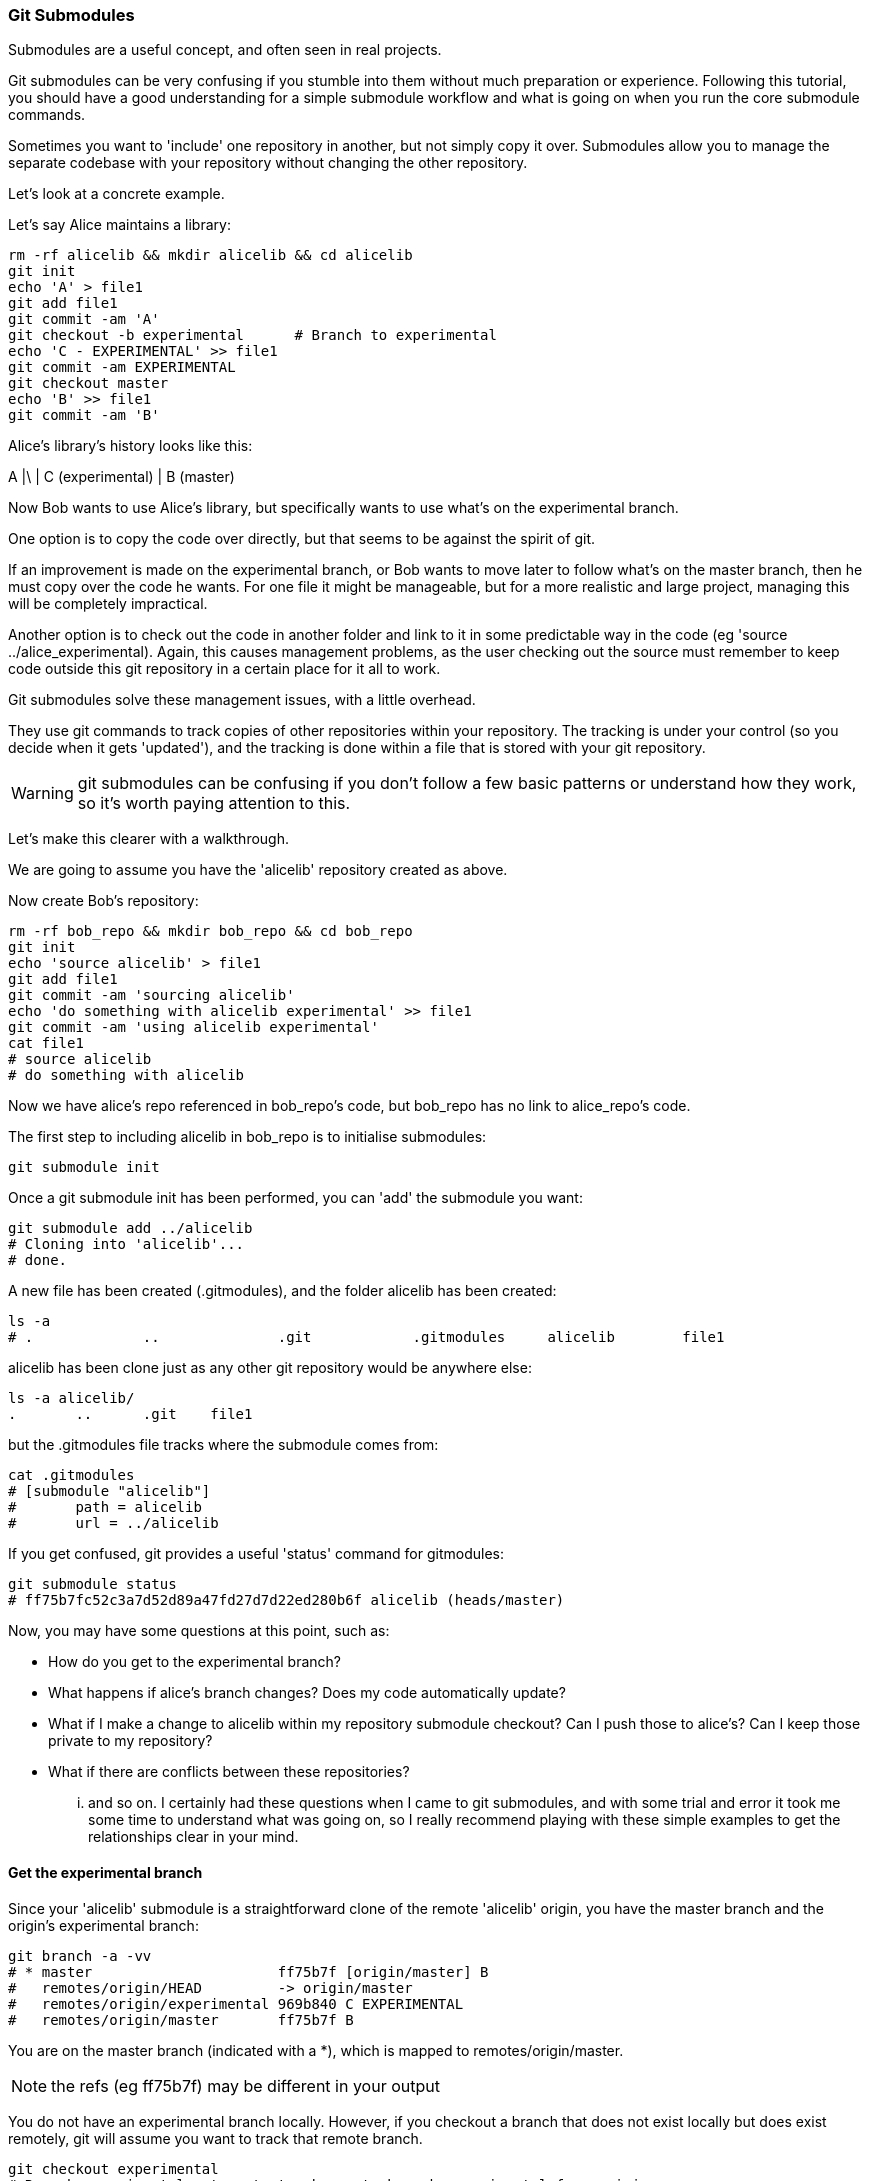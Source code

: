 === Git Submodules

Submodules are a useful concept, and often seen in real projects.

Git submodules can be very confusing if you stumble into them without much
preparation or experience. Following this tutorial, you should have a good
understanding for a simple submodule workflow and what is going on when you
run the core submodule commands.

Sometimes you want to 'include' one repository in another, but not simply copy
it over. Submodules allow you to manage the separate codebase with your
repository without changing the other repository.

Let's look at a concrete example.

Let's say Alice maintains a library:

----
rm -rf alicelib && mkdir alicelib && cd alicelib
git init
echo 'A' > file1
git add file1
git commit -am 'A'
git checkout -b experimental      # Branch to experimental
echo 'C - EXPERIMENTAL' >> file1
git commit -am EXPERIMENTAL
git checkout master
echo 'B' >> file1
git commit -am 'B'
----

Alice's library's history looks like this:

A
|\
| C (experimental)
|
B (master)


Now Bob wants to use Alice's library, but specifically wants to use what's on
the experimental branch.

One option is to copy the code over directly, but that seems to be against the
spirit of git.

If an improvement is made on the experimental branch, or Bob wants to move later
to follow what's on the master branch, then he must copy over the code he wants.
For one file it might be manageable, but for a more realistic and large project,
managing this will be completely impractical.

Another option is to check out the code in another folder and link to it in
some predictable way in the code (eg 'source ../alice_experimental). Again,
this causes management problems, as the user checking out the source must
remember to keep code outside this git repository in a certain place for it
all to work.

Git submodules solve these management issues, with a little overhead.

They use git commands to track copies of other repositories within your
repository. The tracking is under your control (so you decide when it gets
'updated'), and the tracking is done within a file that is stored with your git
repository.

WARNING: git submodules can be confusing if you don't follow a few basic
patterns or understand how they work, so it's worth paying attention to this.

Let's make this clearer with a walkthrough.

We are going to assume you have the 'alicelib' repository created as above.

Now create Bob's repository:

----
rm -rf bob_repo && mkdir bob_repo && cd bob_repo
git init
echo 'source alicelib' > file1
git add file1
git commit -am 'sourcing alicelib'
echo 'do something with alicelib experimental' >> file1
git commit -am 'using alicelib experimental'
cat file1
# source alicelib
# do something with alicelib
----

Now we have alice's repo referenced in bob_repo's code, but bob_repo has no link
to alice_repo's code.

The first step to including alicelib in bob_repo is to initialise submodules:

----
git submodule init
----

Once a git submodule init has been performed, you can 'add' the submodule you
want:

----
git submodule add ../alicelib
# Cloning into 'alicelib'...
# done.
----

A new file has been created (.gitmodules), and the folder alicelib has been
created:

----
ls -a
# .		..		.git		.gitmodules	alicelib	file1
----

alicelib has been clone just as any other git repository would be anywhere
else:

----
ls -a alicelib/
.	..	.git	file1
----

but the .gitmodules file tracks where the submodule comes from:

----
cat .gitmodules 
# [submodule "alicelib"]
# 	path = alicelib
# 	url = ../alicelib
----

If you get confused, git provides a useful 'status' command for gitmodules:

----
git submodule status
# ff75b7fc52c3a7d52d89a47fd27d7d22ed280b6f alicelib (heads/master)
----

Now, you may have some questions at this point, such as:

- How do you get to the experimental branch?
- What happens if alice's branch changes? Does my code automatically update?
- What if I make a change to alicelib within my repository submodule checkout?
Can I push those to alice's? Can I keep those private to my repository?
- What if there are conflicts between these repositories?

... and so on. I certainly had these questions when I came to git submodules,
and with some trial and error it took me some time to understand what was going
on, so I really recommend playing with these simple examples to get the 
relationships clear in your mind.


==== Get the experimental branch

Since your 'alicelib' submodule is a straightforward clone of the remote
'alicelib' origin, you have the master branch and the origin's experimental
branch:

----
git branch -a -vv
# * master                      ff75b7f [origin/master] B
#   remotes/origin/HEAD         -> origin/master
#   remotes/origin/experimental 969b840 C EXPERIMENTAL
#   remotes/origin/master       ff75b7f B
----

You are on the master branch (indicated with a *), which is mapped to
remotes/origin/master. 

NOTE: the refs (eg ff75b7f) may be different in your output

You do not have an experimental branch locally. However, if you checkout a 
branch that does not exist locally but does exist remotely, git will assume you
want to track that remote branch.

----
git checkout experimental
# Branch experimental set up to track remote branch experimental from origin.
# Switched to a new branch 'experimental'
git branch -a -vv
# * experimental                969b840 [origin/experimental] C EXPERIMENTAL
#   remotes/origin/HEAD         -> origin/master
#   remotes/origin/experimental 969b840 C EXPERIMENTAL
#   remotes/origin/master       ff75b7f B
----

NOTE: If more than one remote has the same name, git will not perform this
matching. In that case you would have to run the full command:

----
git checkout -b experimental --track origin/master
----

assuming it's the origin's master branch you want to track.


==== Git tracks the submodule's state

Now that you've checked out and tracked the remote experimental branch in your
submodule, a change has taken place in bob_repo. If you return to bob_repo's
root folder and run 'git diff' you will see that the subproject commit of
'alicelib' has changed:

----
cd ..
git diff
# diff --git a/alicelib b/alicelib
# index ff75b7f..969b840 160000
# --- a/alicelib
# +++ b/alicelib
# @@ -1 +1 @@
# -Subproject commit ff75b7fc52c3a7d52d89a47fd27d7d22ed280b6f
# +Subproject commit 969b840142f389de55357350a6f26f0825e02393
----

The commit identifier now matches the experimental. 

Note that bob_repo tracks the _specific commit_ and not the remote branch.
This means that changes to alicelib in the origin repository are not
automatically tracked within bob_repo's submodule.

We want to commit this change to the submodule:

----
git commit -am 'alicelib moved to experimental'
# [master 1f67953] alicelib moved to experimental
#  2 files changed, 4 insertions(+)
#  create mode 100644 .gitmodules
#  create mode 160000 alicelib
----

==== Alice makes a change

Alice now spots a bug in her experimental branch that she wants to fix:

----
cd ../alicelib
git checkout experimental
echo 'D' >> file1
git commit -am 'D - a fix added'
----

Now there is a mismatch between alicelib's experimental branch and bob_repo's
experimental branch.

----
cd ../bob_repo/alicelib
git status
# On branch experimental
# Your branch is up-to-date with 'origin/experimental'.
# nothing to commit, working directory clean
----

git status reports that bob_repo's alicelib is up-to-date with
origin/experimental. Remember that origin/experimental is the locally stored
representation of alicelib's experimental branch. Since you have not contacted
alicelib to see if there are any updates, this is still the case.

To get the latest changes you can perform a fetch and merge, or save time by
running a 'pull', which does both:

----
git pull
# remote: Counting objects: 3, done.
# remote: Total 3 (delta 0), reused 0 (delta 0)
# Unpacking objects: 100% (3/3), done.
# From /Users/imiell/gitcourse/alicelib
#    969b840..1a725f6  experimental -> origin/experimental
# Updating 969b840..1a725f6
# Fast-forward
#  file1 | 1 +
#  1 file changed, 1 insertion(+)
----

GOTCHAS: Generally I would advise not editing repositories that are checked
out as submodules until you are more experienced with git. You quickly may find
yourself in a 'detached HEAD' state and confused about what you've done.

==== Checking out a project with submodules

Submodules have a special status within git repositories. Since they are both
included within a repository and at the same time referencing a remote
repository, a simple clone will not check out the included submodule:

----
cd ../..
rm -rf bob_repo_cloned
git clone bob_repo bob_repo_cloned
cd bob_repo_cloned
ls -1
# alicelib
# file1
cd alicelib
ls ## No output
----

Alicelib is not there. Confusingly, 'git submodule status' gives us little clue
what's going on here.

----
git submodule status
# -969b840142f389de55357350a6f26f0825e02393 alicelib
----

The dash (or minus sign) at the front indicates the submodule is not cheked out.
Only by running a 'git submodule init' and a 'git submodule update' can you
retrieve the appropriate submodule repository:

----
git submodule init
# Submodule 'alicelib' (/Users/imiell/gitcourse/alicelib) registered for path 'alicelib'
git submodule update
# Submodule path 'alicelib': checked out '969b840142f389de55357350a6f26f0825e02393'
git submodule status
# 969b840142f389de55357350a6f26f0825e02393 alicelib (969b840)
----

Now the submodule status has no dash, and a commit ID has been added to the
output (969b840).

==== git clone --recursive

Fortunately there is an easier way. You can clone the repository with a 
--recursive flag to automatically init and update any submodules (and submodules
of those submodules ad infinitum) within the cloned repo:

----
cd ..
git clone --recursive bob_repo bob_repo_cloned_recursive
# Cloning into 'bob_repo_cloned'...
# done.
# Submodule 'alicelib' (/Users/imiell/gitcourse/alicelib) registered for path 'alicelib'
# Cloning into 'alicelib'...
# done.
# Submodule path 'alicelib': checked out '969b840142f389de55357350a6f26f0825e02393'
----



==== You have learned

- How to set up git submodules
- How to add a submodule to a repo
- How to track remote branches
- How to checkout submodules with init and update
- How to checkout submodules with recursive
